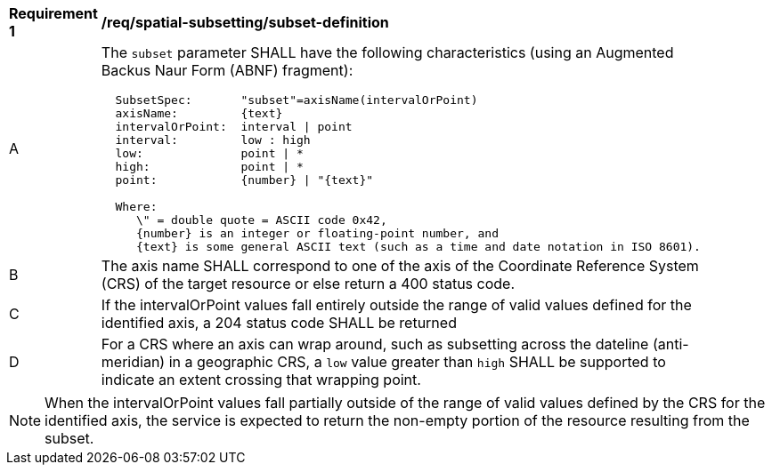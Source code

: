 [[req_spatial-subsetting_subset-definition]]
[width="90%",cols="2,6a"]
|===
^|*Requirement {counter:req-id}* |*/req/spatial-subsetting/subset-definition*
^|A |The `subset` parameter SHALL have the following characteristics (using an Augmented Backus Naur Form (ABNF) fragment):

[source,ABNF]
----
  SubsetSpec:       "subset"=axisName(intervalOrPoint)
  axisName:         {text}
  intervalOrPoint:  interval \| point
  interval:         low : high
  low:              point \| *
  high:             point \| *
  point:            {number} \| "{text}"

  Where:
     \" = double quote = ASCII code 0x42,
     {number} is an integer or floating-point number, and
     {text} is some general ASCII text (such as a time and date notation in ISO 8601).
----
^|B |The axis name SHALL correspond to one of the axis of the Coordinate Reference System (CRS) of the target resource or else return a 400 status code.
^|C |If the intervalOrPoint values fall entirely outside the range of valid values defined for the identified axis, a 204 status code SHALL be returned
^|D |For a CRS where an axis can wrap around, such as subsetting across the dateline (anti-meridian) in a geographic CRS, a `low` value greater than `high` SHALL
be supported to indicate an extent crossing that wrapping point.
|===

NOTE: When the intervalOrPoint values fall partially outside of the range of valid values defined by the CRS for the identified axis, the service is expected to return the non-empty portion of the resource resulting from the subset.
